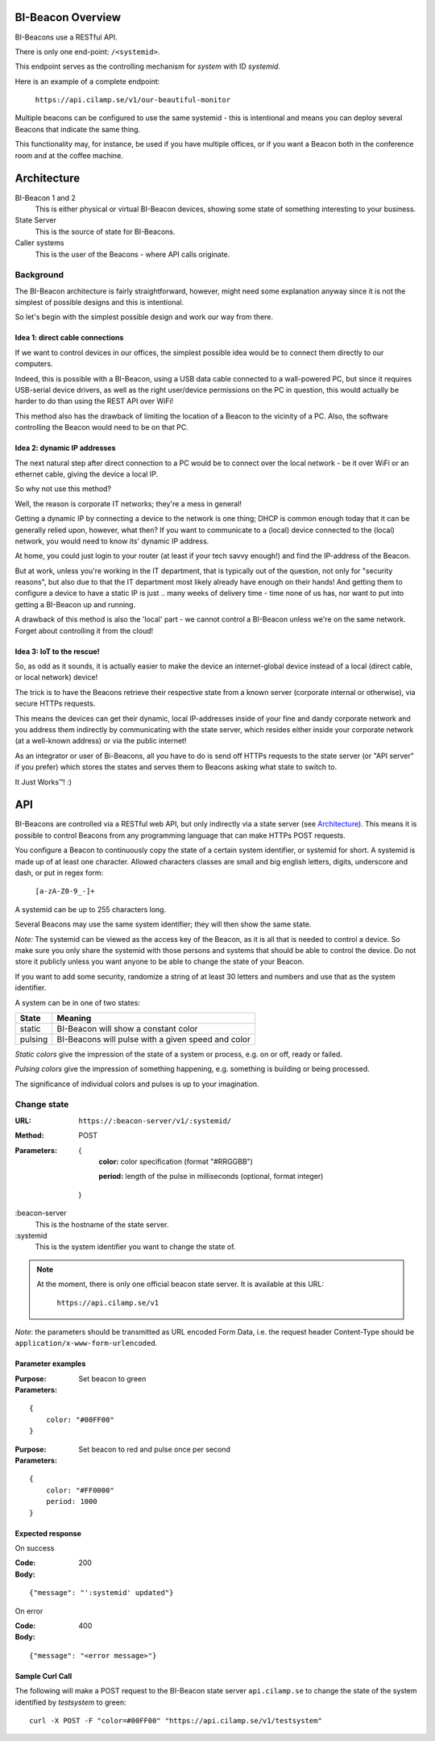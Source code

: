 .. all documentation in one page for now

BI-Beacon Overview
==================

.. image:: https://api.travis-ci.org/objarni/leanmodel.svg?branch=master

.. image:: https://sonarcloud.io/api/project_badges/measure?project=bibeacon-code-examples&metric=alert_status

BI-Beacons use a RESTful API.

There is only one end-point: ``/<systemid>``.

This endpoint serves as the controlling mechanism for *system* with ID
`systemid`.

Here is an example of a complete endpoint:

   ``https://api.cilamp.se/v1/our-beautiful-monitor``


Multiple beacons can be configured to use the same systemid - this is
intentional and means you can deploy several Beacons that indicate the
same thing.

This functionality may, for  instance, be used  if you  have multiple
offices, or if  you want a Beacon  both in the conference  room and at
the coffee machine.


Architecture
============

.. graphviz::

    digraph bibeacon_architecture {

        bibeacon_1 [ label="BI-Beacon\n1" ]
        bibeacon_2 [ label="BI-Beacon\n2" ]
        LAN_caller [ label="LAN\ncaller" ]
        Cloud_caller [ label="Cloud\ncaller" ]
        state_server [ label="State server" ]

        bibeacon_1 -> state_server
        bibeacon_2 -> state_server
        LAN_caller -> state_server
        Cloud_caller -> state_server
    }

BI-Beacon 1 and 2
    This is either physical or virtual BI-Beacon devices, showing some state
    of something interesting to your business.

State Server
    This is the source of state for BI-Beacons.

Caller systems
    This is the user of the Beacons - where API calls originate.


Background
----------

The BI-Beacon architecture is fairly straightforward, however, might need
some explanation anyway since it is not the simplest of possible
designs and this is intentional.

So let's begin with the simplest possible design and work our
way from there.



Idea 1: direct cable connections
~~~~~~~~~~~~~~~~~~~~~~~~~~~~~~~~

If we want to control devices in our offices, the simplest possible
idea would be to connect them directly to our computers.

Indeed, this  is possible  with a  BI-Beacon, using  a USB  data cable
connected  to a  wall-powered  PC, but  since  it requires  USB-serial
device drivers, as well as the right user/device permissions on the PC
in question, this  would actually be harder to do  than using the REST
API over WiFi!

This method also has the drawback of limiting the location of a Beacon
to the  vicinity of a  PC. Also,  the software controlling  the Beacon
would need to be on that PC.


Idea 2: dynamic IP addresses
~~~~~~~~~~~~~~~~~~~~~~~~~~~~

The next natural step after direct connection to a PC would be
to connect over the local network - be it over WiFi or an ethernet cable,
giving the device a local IP.

So why not use this method?

Well, the reason is corporate IT networks; they're a mess in general!

Getting a  dynamic IP  by connecting  a device to  the network  is one
thing; DHCP  is common enough  today that  it can be  generally relied
upon, however,  what then?  If you  want to  communicate to  a (local)
device connected to  the (local) network, you would need  to know its'
dynamic IP address.

At home, you could just login to your router (at least if your tech
savvy enough!) and find the IP-address of the Beacon.

But  at work,  unless you're  working in  the IT  department, that  is
typically out  of the question,  not only for "security  reasons", but
also due to that the IT  department most likely already have enough on
their hands! And  getting them to configure a device  to have a static
IP is just ..  many weeks of delivery time - time none  of us has, nor
want to put into getting a BI-Beacon up and running.

A drawback of this method is also the 'local' part - we cannot
control a BI-Beacon unless we're on the same network. Forget about
controlling it from the cloud!


Idea 3: IoT to the rescue!
~~~~~~~~~~~~~~~~~~~~~~~~~~

So, as odd as it sounds, it is actually easier to make the device
an internet-global device instead of a local (direct cable, or
local network) device!

The trick is to have the  Beacons retrieve their respective state from
a known  server (corporate  internal or  otherwise), via  secure HTTPs
requests.

This  means the  devices  can get  their  dynamic, local  IP-addresses
inside of your  fine and dandy corporate network and  you address them
indirectly  by  communicating with  the  state  server, which  resides
either inside your corporate network  (at a well-known address) or via
the public internet!

As an integrator or user of Bi-Beacons, all you have to do is send off
HTTPs requests  to the state  server (or  "API server" if  you prefer)
which stores the  states and serves them to Beacons  asking what state
to switch to.

It Just Works™! :)


.. _ref_api:

API
===

BI-Beacons are controlled  via a RESTful web API,  but only indirectly
via a state  server (see Architecture_). This means it  is possible to
control Beacons from any programming language that can make HTTPs POST
requests.

You configure a Beacon to continuously copy the state of a certain
system identifier, or systemid for short. A systemid is made up of at
least one character. Allowed characters classes are small and big
english letters, digits, underscore and dash, or put in regex form:

        ``[a-zA-Z0-9_-]+``

A systemid can be up to 255 characters long.

Several Beacons may use the same system identifier; they will then
show the same state.

*Note:* The systemid can be viewed as the access key of the Beacon,
as it is all that is needed to control a device. So make sure you
only share the systemid with those persons and systems that should
be able to control the device. Do not store it publicly unless you
want anyone to be able to change the state of your Beacon.

If you want to add some security, randomize a string of at least 30
letters and numbers and use that as the system identifier.

A system can be in one of two states:

+---------+--------------------------------------------------------+
| State   |  Meaning                                               |
+=========+========================================================+
| static  | BI-Beacon will show a constant color                   |
+---------+--------------------------------------------------------+
| pulsing | BI-Beacons will pulse with a given speed and color     |
+---------+--------------------------------------------------------+

*Static colors* give the impression of the state of a system or process,
e.g. on or off, ready or failed.

*Pulsing colors* give the impression of something happening, e.g.
something is building or being processed.

The significance of individual colors and pulses is up to your imagination.

Change state
------------

:URL:       ``https://:beacon-server/v1/:systemid/``

:Method:    POST

:Parameters:

    {
      **color:** color specification (format "#RRGGBB")

      **period:** length of the pulse in milliseconds (optional, format integer)
    }

:beacon-server
    This is the hostname of the state server.

:systemid
    This is the system identifier you want to change the state of.

.. note:: At the moment, there is only one official beacon state server.
          It is available at this URL:

             ``https://api.cilamp.se/v1``


*Note*: the parameters should be transmitted as URL encoded Form Data,
i.e. the request header Content-Type should be
``application/x-www-form-urlencoded``.


Parameter examples
~~~~~~~~~~~~~~~~~~

:Purpose:   Set beacon to green
:Parameters:

::

    {
        color: "#00FF00"
    }

:Purpose:   Set beacon to red and pulse once per second
:Parameters:

::

    {
        color: "#FF0000"
        period: 1000
    }


Expected response
~~~~~~~~~~~~~~~~~

On success

:Code:              200
:Body:

::

    {"message": "':systemid' updated"}

On error

:Code:              400
:Body:

::

    {"message": "<error message>"}


Sample Curl Call
~~~~~~~~~~~~~~~~

The following will make a POST request to the BI-Beacon state server
``api.cilamp.se`` to change the state of the system identified by
`testsystem` to green:

::

    curl -X POST -F "color=#00FF00" "https://api.cilamp.se/v1/testsystem"

